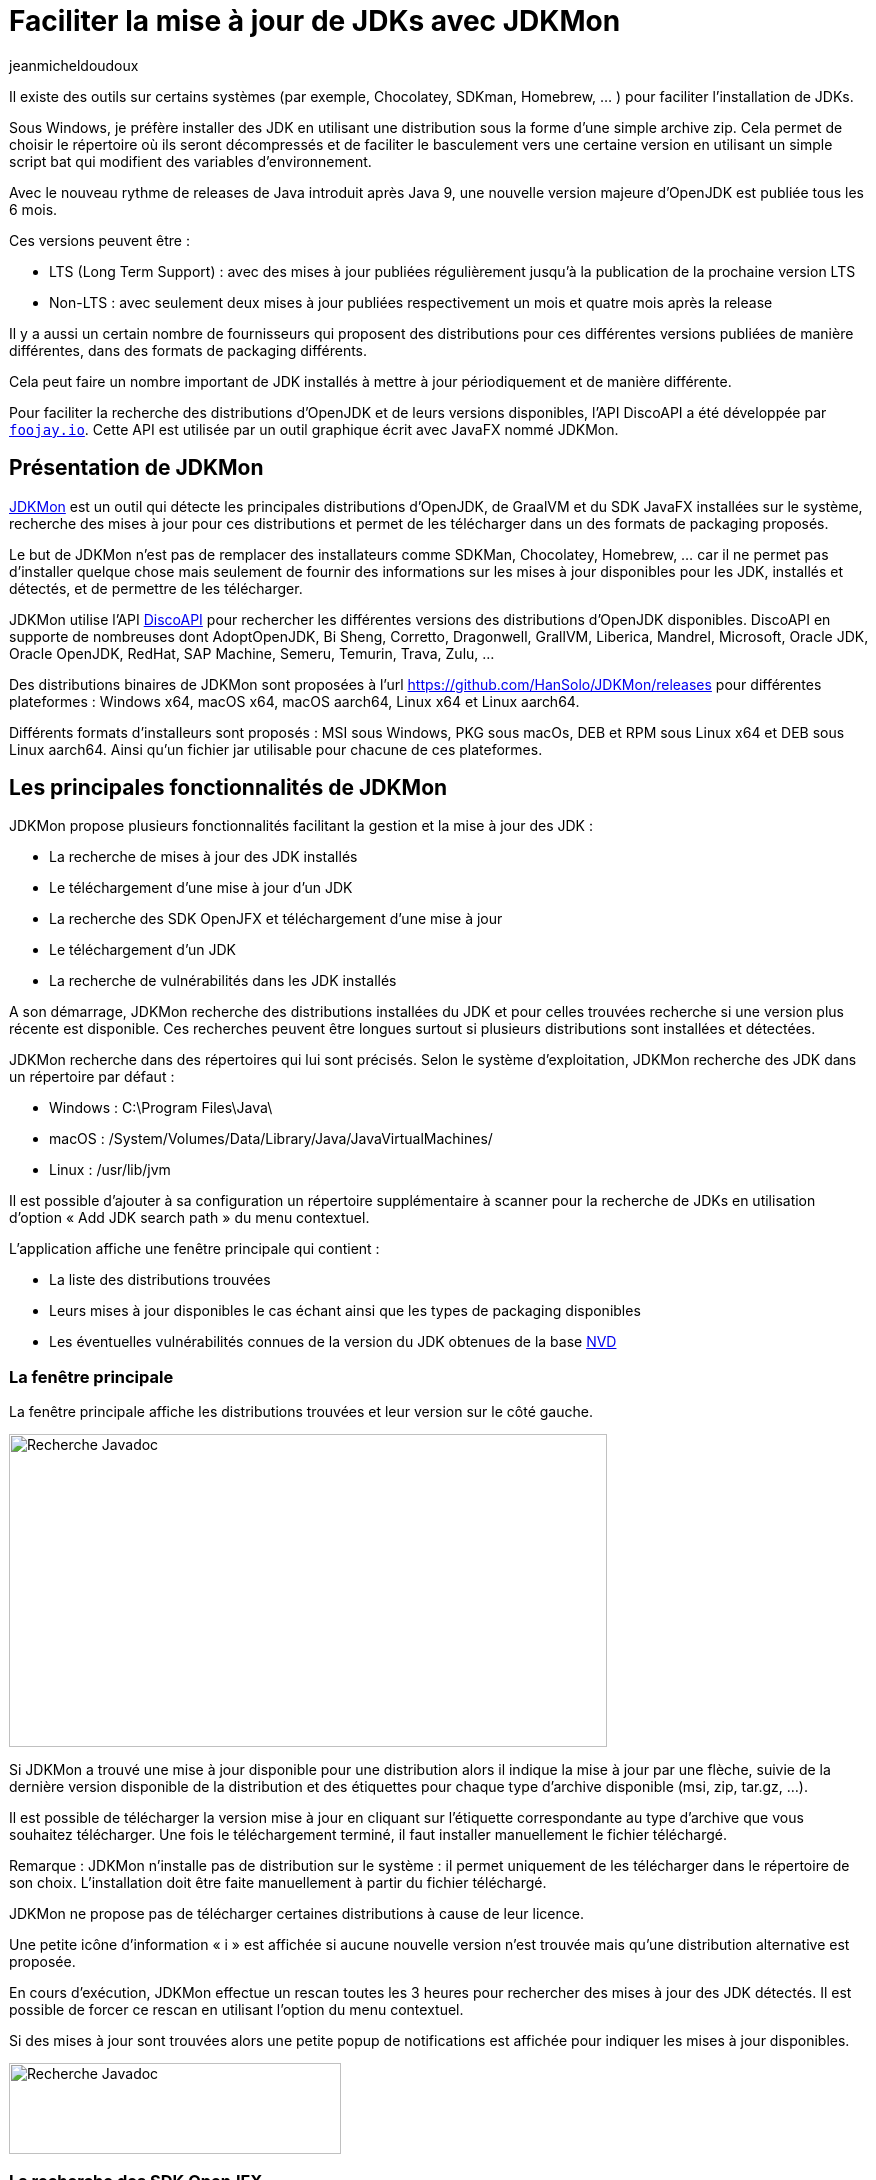 :showtitle:
:page-navtitle: Faciliter la mise à jour de JDKs avec JDKMon
:page-excerpt: Cet article présente l'outil JDKMon qui facilite la mise à jour des JDKs installés dans des répertoires du système.
:layout: post
:author: jeanmicheldoudoux
:page-tags: [JDK, Java, JDKMon, Outillage]
:page-vignette: jdkmon.png
:page-liquid:

= Faciliter la mise à jour de JDKs avec JDKMon

Il existe des outils sur certains systèmes (par exemple, Chocolatey, SDKman, Homebrew, … ) pour faciliter l’installation de JDKs.

Sous Windows, je préfère installer des JDK en utilisant une distribution sous la forme d’une simple archive zip. Cela permet de choisir le répertoire où ils seront décompressés et de faciliter le basculement vers une certaine version en utilisant un simple script bat qui modifient des variables d’environnement.

Avec le nouveau rythme de releases de Java introduit après Java 9, une nouvelle version majeure d’OpenJDK est publiée tous les 6 mois.

Ces versions peuvent être :

* LTS (Long Term Support) : avec des mises à jour publiées régulièrement jusqu’à la publication de la prochaine version LTS
* Non-LTS : avec seulement deux mises à jour publiées respectivement un mois et quatre mois après la release

Il y a aussi un certain nombre de fournisseurs qui proposent des distributions pour ces différentes versions publiées de manière différentes, dans des formats de packaging différents.

Cela peut faire un nombre important de JDK installés à mettre à jour périodiquement et de manière différente.

Pour faciliter la recherche des distributions d’OpenJDK et de leurs versions disponibles, l’API DiscoAPI a été développée par https://foojay.io[`foojay.io`]. Cette API est utilisée par un outil graphique écrit avec JavaFX nommé JDKMon.

== Présentation de JDKMon

https://harmoniccode.blogspot.com/p/jdkmon.html[JDKMon] est un outil qui détecte les principales distributions d’OpenJDK, de GraalVM et du SDK JavaFX installées sur le système, recherche des mises à jour pour ces distributions et permet de les télécharger dans un des formats de packaging proposés.

Le but de JDKMon n'est pas de remplacer des installateurs comme SDKMan, Chocolatey, Homebrew, … car il ne permet pas d’installer quelque chose mais seulement de fournir des informations sur les mises à jour disponibles pour les JDK, installés et détectés, et de permettre de les télécharger.

JDKMon utilise l’API https://github.com/foojay2020/discoapi[DiscoAPI] pour rechercher les différentes versions des distributions d’OpenJDK disponibles. DiscoAPI en supporte de nombreuses dont AdoptOpenJDK, Bi Sheng, Corretto, Dragonwell, GrallVM, Liberica, Mandrel, Microsoft, Oracle JDK, Oracle OpenJDK, RedHat, SAP Machine, Semeru, Temurin, Trava, Zulu, …

Des distributions binaires de JDKMon sont proposées à l’url https://github.com/HanSolo/JDKMon/releases[https://github.com/HanSolo/JDKMon/releases] pour différentes plateformes : Windows x64, macOS x64, macOS aarch64, Linux x64 et Linux aarch64.

Différents formats d’installeurs sont proposés : MSI sous Windows, PKG sous macOs, DEB et RPM sous Linux x64 et DEB sous Linux aarch64. Ainsi qu’un fichier jar utilisable pour chacune de ces plateformes.

== Les principales fonctionnalités de JDKMon

JDKMon propose plusieurs fonctionnalités facilitant la gestion et la mise à jour des JDK :

* La recherche de mises à jour des JDK installés
* Le téléchargement d’une mise à jour d’un JDK
* La recherche des SDK OpenJFX et téléchargement d’une mise à jour
* Le téléchargement d’un JDK
* La recherche de vulnérabilités dans les JDK installés

A son démarrage, JDKMon recherche des distributions installées du JDK et pour celles trouvées recherche si une version plus récente est disponible. Ces recherches peuvent être longues surtout si plusieurs distributions sont installées et détectées.

JDKMon recherche dans des répertoires qui lui sont précisés. Selon le système d’exploitation, JDKMon recherche des JDK dans un répertoire par défaut :

* Windows : C:\Program Files\Java\
* macOS : /System/Volumes/Data/Library/Java/JavaVirtualMachines/
* Linux : /usr/lib/jvm

Il est possible d’ajouter à sa configuration un répertoire supplémentaire à scanner pour la recherche de JDKs en utilisation d’option « Add JDK search path » du menu contextuel.

L’application affiche une fenêtre principale qui contient :

* La liste des distributions trouvées
* Leurs mises à jour disponibles le cas échant ainsi que les types de packaging disponibles
* Les éventuelles vulnérabilités connues de la version du JDK obtenues de la base https://nvd.nist.gov/[NVD]

=== La fenêtre principale

La fenêtre principale affiche les distributions trouvées et leur version sur le côté gauche.

image::{{'/images/article-jdkmon_001.png' | relative_url}}[Recherche Javadoc,width=598,height=313]

Si JDKMon a trouvé une mise à jour disponible pour une distribution alors il indique la mise à jour par une flèche, suivie de la dernière version disponible de la distribution et des étiquettes pour chaque type d'archive disponible (msi, zip, tar.gz, …).

Il est possible de télécharger la version mise à jour en cliquant sur l'étiquette correspondante au type d'archive que vous souhaitez télécharger. Une fois le téléchargement terminé, il faut installer manuellement le fichier téléchargé.

Remarque : JDKMon n'installe pas de distribution sur le système : il permet uniquement de les télécharger dans le répertoire de son choix. L’installation doit être faite manuellement à partir du fichier téléchargé.

JDKMon ne propose pas de télécharger certaines distributions à cause de leur licence.

Une petite icône d’information « i » est affichée si aucune nouvelle version n’est trouvée mais qu’une distribution alternative est proposée.

En cours d’exécution, JDKMon effectue un rescan toutes les 3 heures pour rechercher des mises à jour des JDK détectés. Il est possible de forcer ce rescan en utilisant l’option du menu contextuel.

Si des mises à jour sont trouvées alors une petite popup de notifications est affichée pour indiquer les mises à jour disponibles.

image::{{'/images/article-jdkmon_002.png' | relative_url}}[Recherche Javadoc,width=332,height=91]

=== La recherche des SDK OpenJFX

JDKMon peut aussi rechercher les distributions du SDK OpenJFX et vérifier la disponibilité de versions plus récentes. Le mode de fonctionnement est similaire à celui pour les distributions d’OpenJDK.

Le chemin de recherche par défaut pour les SDK OpenJFX est le répertoire home de l’utilisateur. Il est aussi possible d’ajouter un répertoire supplémentaire des dossiers dans lesquels JDKMon recherche des SDK OpenJFX en utilisant l’option « Add JavaFX search path » du menu contextuel.

=== Le téléchargement d’un JDK

L’option « Download a build of OpenJDK » du menu contextuel de l’icône dans la barre système permet de rechercher et télécharger une distribution du JDK selon les différentes informations sélectionnées dans une boîte de dialogue.

image::{{'/images/article-jdkmon_003.png' | relative_url}}[Recherche Javadoc,width=300,height=474]

Pour télécharger la distribution concernée, il suffit de cliquer sur le bouton « Download ». Une fois le répertoire de stockage sélectionné, l’archive est téléchargée.

=== La recherche de vulnérabilités dans les JDK installés

Depuis sa version 17.0.18, JDKMon propose une fonctionnalité qui vérifie la NVD (National Vulnerability Database) pour afficher les éventuelles vulnérabilités connues dans les JDK installés selon leur version. Il ne recherche pas les vulnérabilités dans les distributions installées, mais il vérifie dans la base de données NVD les versions d'OpenJDK qui ont le même numéro de version que les distributions OpenJDK installées et les affichent si une ou plusieurs sont connues.

image::{{'/images/article-jdkmon_004.png' | relative_url}}[Recherche Javadoc,width=604,height=257]

En cliquant sur la petite icône en forme de point d’exclamation sur fond rouge, une petite fenêtre affiche les CVE (Common Vulnerability and Exposure) avec leur score et leur gravité. JDKMon colore les CVE trouvées en fonction de leur score : vert pour faible, jaune pour moyen et orange pour élevé.

image::{{'/images/article-jdkmon_005.png' | relative_url}}[Recherche Javadoc,width=294,height=608]

En cliquant sur une CVE, le navigateur par défaut affiche une page sur les détails la concernant.

== Conclusion

JDKMon est un outil très utile et pratique pour détecter les JDK installés, rechercher les mises à jour disponibles et les télécharger. Il facilite ainsi la mise à jour des JDK installés sur son système.

